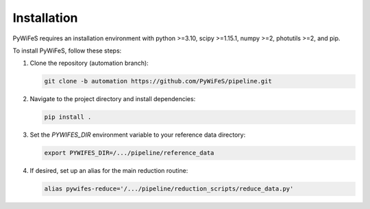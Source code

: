.. _installation:

Installation
============

PyWiFeS requires an installation environment with python >=3.10, scipy >=1.15.1, numpy >=2, photutils >=2, and pip.

To install PyWiFeS, follow these steps:

1. Clone the repository (automation branch):
   
   .. code-block:: bash
   
      git clone -b automation https://github.com/PyWiFeS/pipeline.git
   
2. Navigate to the project directory and install dependencies:
   
   .. code-block:: bash
   
      pip install .
   
3. Set the `PYWIFES_DIR` environment variable to your reference data directory:
   
   .. code-block:: bash
   
      export PYWIFES_DIR=/.../pipeline/reference_data

4. If desired, set up an alias for the main reduction routine:
   
   .. code-block:: bash
   
      alias pywifes-reduce='/.../pipeline/reduction_scripts/reduce_data.py'

